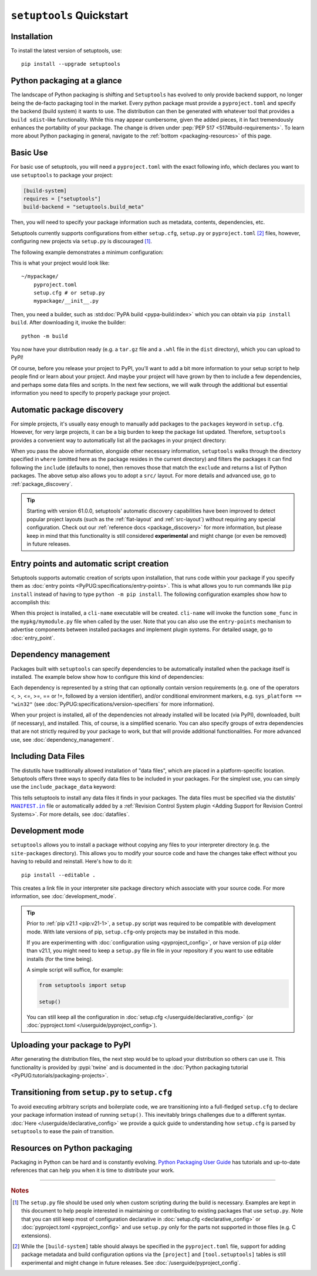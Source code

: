 ==========================
``setuptools`` Quickstart
==========================

Installation
============

To install the latest version of setuptools, use::

    pip install --upgrade setuptools


Python packaging at a glance
============================
The landscape of Python packaging is shifting and ``Setuptools`` has evolved to
only provide backend support, no longer being the de-facto packaging tool in
the market. Every python package must provide a ``pyproject.toml`` and specify
the backend (build system) it wants to use. The distribution can then
be generated with whatever tool that provides a ``build sdist``-like
functionality. While this may appear cumbersome, given the added pieces,
it in fact tremendously enhances the portability of your package. The
change is driven under :pep:`PEP 517 <517#build-requirements>`. To learn more about Python packaging in general,
navigate to the :ref:`bottom <packaging-resources>` of this page.


Basic Use
=========
For basic use of setuptools, you will need a ``pyproject.toml`` with the
exact following info, which declares you want to use ``setuptools`` to
package your project:

.. code-block:: toml

    [build-system]
    requires = ["setuptools"]
    build-backend = "setuptools.build_meta"

Then, you will need to specify your package information such as metadata,
contents, dependencies, etc.

Setuptools currently supports configurations from either ``setup.cfg``,
``setup.py`` or ``pyproject.toml`` [#experimental]_ files, however, configuring new
projects via ``setup.py`` is discouraged [#setup.py]_.

The following example demonstrates a minimum configuration:

.. tab:: setup.cfg

    .. code-block:: ini

        [metadata]
        name = mypackage
        version = 0.0.1

        [options]
        packages = mypackage
        install_requires =
            requests
            importlib-metadata; python_version < "3.8"

    See :doc:`/userguide/declarative_config` for more information.

.. tab:: setup.py [#setup.py]_

    .. code-block:: python

        from setuptools import setup

        setup(
            name='mypackage',
            version='0.0.1',
            packages=['mypackage'],
            install_requires=[
                'requests',
                'importlib-metadata; python_version == "3.8"',
            ],
        )

    See :doc:`/references/keywords` for more information.

.. tab:: pyproject.toml (**EXPERIMENTAL**) [#experimental]_

    .. code-block:: toml

       [project]
       name = "mypackage"
       version = "0.0.1"
       dependencies = [
           "requests",
           'importlib-metadata; python_version<"3.8"',
       ]

    See :doc:`/userguide/pyproject_config` for more information.

This is what your project would look like::

    ~/mypackage/
        pyproject.toml
        setup.cfg # or setup.py
        mypackage/__init__.py

Then, you need a builder, such as :std:doc:`PyPA build <pypa-build:index>`
which you can obtain via ``pip install build``. After downloading it, invoke
the builder::

    python -m build

You now have your distribution ready (e.g. a ``tar.gz`` file and a ``.whl``
file in the ``dist`` directory), which you can upload to PyPI!

Of course, before you release your project to PyPI, you'll want to add a bit
more information to your setup script to help people find or learn about your
project.  And maybe your project will have grown by then to include a few
dependencies, and perhaps some data files and scripts. In the next few sections,
we will walk through the additional but essential information you need
to specify to properly package your project.


Automatic package discovery
===========================
For simple projects, it's usually easy enough to manually add packages to
the ``packages`` keyword in ``setup.cfg``.  However, for very large projects,
it can be a big burden to keep the package list updated.
Therefore, ``setuptools`` provides a convenient way to automatically list all
the packages in your project directory:

.. tab:: setup.cfg

    .. code-block:: ini

        [options]
        packages = find: # OR `find_namespaces:` if you want to use namespaces

        [options.packages.find] # (always `find` even if `find_namespaces:` was used before)
        # This section is optional
        # Each entry in this section is optional, and if not specified, the default values are:
        # `where=.`, `include=*` and `exclude=` (empty).
        include=mypackage*
        exclude=mypackage.tests*

.. tab:: setup.py [#setup.py]_

    .. code-block:: python

        from setuptools import find_packages  # or find_namespace_packages

        setup(
            # ...
            packages=find_packages(
                where='.',
                include=['mypackage*'],  # ["*"] by default
                exclude=['mypackage.tests'],  # empty by default
            ),
            # ...
        )

.. tab:: pyproject.toml (**EXPERIMENTAL**) [#experimental]_

    .. code-block:: toml

        # ...
        [tool.setuptools.packages]
        find = {}  # Scan the project directory with the default parameters

        # OR
        [tool.setuptools.packages.find]
        where = ["src"]  # ["."] by default
        include = ["mypackage*"]  # ["*"] by default
        exclude = ["mypackage.tests*"]  # empty by default
        namespaces = false  # true by default

When you pass the above information, alongside other necessary information,
``setuptools`` walks through the directory specified in ``where`` (omitted
here as the package resides in the current directory) and filters the packages
it can find following the ``include``  (defaults to none), then removes
those that match the ``exclude`` and returns a list of Python packages. The above
setup also allows you to adopt a ``src/`` layout. For more details and advanced
use, go to :ref:`package_discovery`.

.. tip::
   Starting with version 61.0.0, setuptools' automatic discovery capabilities
   have been improved to detect popular project layouts (such as the
   :ref:`flat-layout` and :ref:`src-layout`) without requiring any
   special configuration. Check out our :ref:`reference docs <package_discovery>`
   for more information, but please keep in mind that this functionality is
   still considered **experimental** and might change (or even be removed) in
   future releases.


Entry points and automatic script creation
===========================================
Setuptools supports automatic creation of scripts upon installation, that runs
code within your package if you specify them as :doc:`entry points
<PyPUG:specifications/entry-points>`.
This is what allows you to run commands like ``pip install`` instead of having
to type ``python -m pip install``.
The following configuration examples show how to accomplish this:

.. tab:: setup.cfg

    .. code-block:: ini

        [options.entry_points]
        console_scripts =
            cli-name = mypkg.mymodule:some_func

.. tab:: setup.py [#setup.py]_

    .. code-block:: python

        setup(
            # ...
            entry_points={
                'console_scripts': [
                    'cli-name = mypkg.mymodule:some_func',
                ]
            }
        )

.. tab:: pyproject.toml (**EXPERIMENTAL**) [#experimental]_

    .. code-block:: toml

       [project.scripts]
       cli-name = "mypkg.mymodule:some_func"

When this project is installed, a ``cli-name`` executable will be created.
``cli-name`` will invoke the function ``some_func`` in the
``mypkg/mymodule.py`` file when called by the user.
Note that you can also use the ``entry-points`` mechanism to advertise
components between installed packages and implement plugin systems.
For detailed usage, go to :doc:`entry_point`.


Dependency management
=====================
Packages built with ``setuptools`` can specify dependencies to be automatically
installed when the package itself is installed.
The example below show how to configure this kind of dependencies:

.. tab:: setup.cfg

    .. code-block:: ini

        [options]
        install_requires =
            docutils
            requests <= 0.4

.. tab:: setup.py [#setup.py]_

    .. code-block:: python

        setup(
            # ...
            install_requires=["docutils", "requests <= 0.4"],
            # ...
        )

.. tab:: pyproject.toml (**EXPERIMENTAL**) [#experimental]_

    .. code-block:: toml

        [project]
        # ...
        dependencies = [
            "docutils",
            "requires <= 0.4",
        ]
        # ...

Each dependency is represented by a string that can optionally contain version requirements
(e.g. one of the operators <, >, <=, >=, == or !=, followed by a version identifier),
and/or conditional environment markers, e.g. ``sys_platform == "win32"``
(see :doc:`PyPUG:specifications/version-specifiers` for more information).

When your project is installed, all of the dependencies not already installed
will be located (via PyPI), downloaded, built (if necessary), and installed.
This, of course, is a simplified scenario. You can also specify groups of
extra dependencies that are not strictly required by your package to work, but
that will provide additional functionalities.
For more advanced use, see :doc:`dependency_management`.


.. _Including Data Files:

Including Data Files
====================
The distutils have traditionally allowed installation of "data files", which
are placed in a platform-specific location. Setuptools offers three ways to
specify data files to be included in your packages. For the simplest use, you
can simply use the ``include_package_data`` keyword:

.. tab:: setup.cfg

    .. code-block:: ini

        [options]
        include_package_data = True

.. tab:: setup.py [#setup.py]_

    .. code-block:: python

        setup(
            # ...
            include_package_data=True,
            # ...
        )

.. tab:: pyproject.toml (**EXPERIMENTAL**) [#experimental]_

    .. code-block:: toml

        [tool.setuptools]
        include-package-data = true
        # This is already the default behaviour if your are using
        # pyproject.toml to configure your build.
        # You can deactivate that with `include-package-data = false`

This tells setuptools to install any data files it finds in your packages.
The data files must be specified via the distutils' |MANIFEST.in|_ file
or automatically added by a :ref:`Revision Control System plugin
<Adding Support for Revision Control Systems>`.
For more details, see :doc:`datafiles`.


Development mode
================

``setuptools`` allows you to install a package without copying any files
to your interpreter directory (e.g. the ``site-packages`` directory).
This allows you to modify your source code and have the changes take
effect without you having to rebuild and reinstall.
Here's how to do it::

    pip install --editable .

This creates a link file in your interpreter site package directory which
associate with your source code. For more information, see :doc:`development_mode`.

.. tip::

    Prior to :ref:`pip v21.1 <pip:v21-1>`, a ``setup.py`` script was
    required to be compatible with development mode. With late
    versions of pip, ``setup.cfg``-only projects may be installed in this mode.

    If you are experimenting with :doc:`configuration using <pyproject_config>`,
    or have version of ``pip`` older than v21.1, you might need to keep a
    ``setup.py`` file in file in your repository if you want to use editable
    installs (for the time being).

    A simple script will suffice, for example:

    .. code-block:: python

        from setuptools import setup

        setup()

    You can still keep all the configuration in :doc:`setup.cfg </userguide/declarative_config>`
    (or :doc:`pyproject.toml </userguide/pyproject_config>`).


Uploading your package to PyPI
==============================
After generating the distribution files, the next step would be to upload your
distribution so others can use it. This functionality is provided by
:pypi:`twine` and is documented in the :doc:`Python packaging tutorial
<PyPUG:tutorials/packaging-projects>`.


Transitioning from ``setup.py`` to ``setup.cfg``
================================================
To avoid executing arbitrary scripts and boilerplate code, we are transitioning
into a full-fledged ``setup.cfg`` to declare your package information instead
of running ``setup()``. This inevitably brings challenges due to a different
syntax. :doc:`Here </userguide/declarative_config>` we provide a quick guide to
understanding how ``setup.cfg`` is parsed by ``setuptools`` to ease the pain of
transition.

.. _packaging-resources:

Resources on Python packaging
=============================
Packaging in Python can be hard and is constantly evolving.
`Python Packaging User Guide <https://packaging.python.org>`_ has tutorials and
up-to-date references that can help you when it is time to distribute your work.


.. |MANIFEST.in| replace:: ``MANIFEST.in``
.. _MANIFEST.in: https://packaging.python.org/en/latest/guides/using-manifest-in/


----

.. rubric:: Notes

.. [#setup.py]
   The ``setup.py`` file should be used only when custom scripting during the
   build is necessary.
   Examples are kept in this document to help people interested in maintaining or
   contributing to existing packages that use ``setup.py``.
   Note that you can still keep most of configuration declarative in
   :doc:`setup.cfg <declarative_config>` or :doc:`pyproject.toml
   <pyproject_config>` and use ``setup.py`` only for the parts not
   supported in those files (e.g. C extensions).

.. [#experimental]
   While the ``[build-system]`` table should always be specified in the
   ``pyproject.toml`` file, support for adding package metadata and build configuration
   options via the ``[project]`` and ``[tool.setuptools]`` tables is still
   experimental and might change in future releases.
   See :doc:`/userguide/pyproject_config`.
